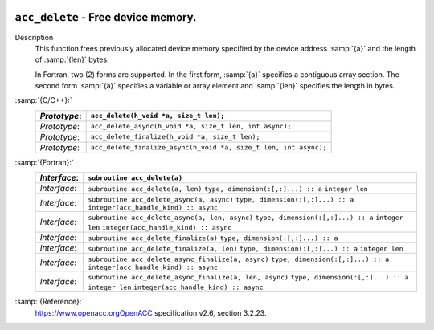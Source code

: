   .. _acc_delete:

``acc_delete`` - Free device memory.
************************************

Description
  This function frees previously allocated device memory specified by
  the device address :samp:`{a}` and the length of :samp:`{len}` bytes.

  In Fortran, two (2) forms are supported. In the first form, :samp:`{a}` specifies
  a contiguous array section. The second form :samp:`{a}` specifies a variable or
  array element and :samp:`{len}` specifies the length in bytes.

:samp:`{C/C++}:`
  ============  ================================================================
  *Prototype*:  ``acc_delete(h_void *a, size_t len);``
  ============  ================================================================
  *Prototype*:  ``acc_delete_async(h_void *a, size_t len, int async);``
  *Prototype*:  ``acc_delete_finalize(h_void *a, size_t len);``
  *Prototype*:  ``acc_delete_finalize_async(h_void *a, size_t len, int async);``
  ============  ================================================================

:samp:`{Fortran}:`
  ============  =======================================================
  *Interface*:  ``subroutine acc_delete(a)``
  ============  =======================================================
                ``type, dimension(:[,:]...) :: a``
  *Interface*:  ``subroutine acc_delete(a, len)``
                ``type, dimension(:[,:]...) :: a``
                ``integer len``
  *Interface*:  ``subroutine acc_delete_async(a, async)``
                ``type, dimension(:[,:]...) :: a``
                ``integer(acc_handle_kind) :: async``
  *Interface*:  ``subroutine acc_delete_async(a, len, async)``
                ``type, dimension(:[,:]...) :: a``
                ``integer len``
                ``integer(acc_handle_kind) :: async``
  *Interface*:  ``subroutine acc_delete_finalize(a)``
                ``type, dimension(:[,:]...) :: a``
  *Interface*:  ``subroutine acc_delete_finalize(a, len)``
                ``type, dimension(:[,:]...) :: a``
                ``integer len``
  *Interface*:  ``subroutine acc_delete_async_finalize(a, async)``
                ``type, dimension(:[,:]...) :: a``
                ``integer(acc_handle_kind) :: async``
  *Interface*:  ``subroutine acc_delete_async_finalize(a, len, async)``
                ``type, dimension(:[,:]...) :: a``
                ``integer len``
                ``integer(acc_handle_kind) :: async``
  ============  =======================================================

:samp:`{Reference}:`
  https://www.openacc.orgOpenACC specification v2.6, section
  3.2.23.

